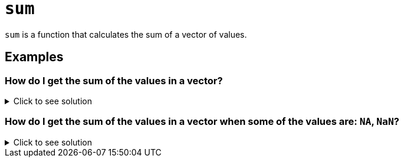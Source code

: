= `sum`

`sum` is a function that calculates the sum of a vector of values.

== Examples

=== How do I get the sum of the values in a vector?

.Click to see solution
[%collapsible]
====
[source, R]
----
sum(c(1,3,2,10,4))
----
[source, R]
----
[1] 20
----
====

=== How do I get the sum of the values in a vector when some of the values are: `NA`, `NaN`?

.Click to see solution
[%collapsible]
====
[source, R]
----
sum(c(1,2,3,NaN), na.rm=T)
----
[source, R]
----
[1] 6
----
[source, R]
----
sum(c(1,2,3,NA), na.rm=T)
----
[source, R]
----
[1] 6
----
[source, R]
----
sum(c(1,2,NA,NaN,4), na.rm=T)
----
[source, R]
----
[1] 7
----
====
